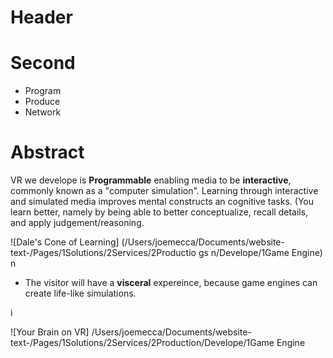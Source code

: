 * Header

* Second
- Program
- Produce
- Network

* Abstract


VR we develope is *Programmable* enabling media to be *interactive*, commonly known as a "computer simulation".   Learning through interactive and simulated media improves mental constructs an cognitive tasks. (You learn better, namely by being able to better conceptualize, recall details, and apply judgement/reasoning.    

![Dale's Cone of Learning] (/Users/joemecca/Documents/website-text-/Pages/1Solutions/2Services/2Productio gs n/Develope/1Game Engine)
  n

- The visitor will have a *visceral* expereince, because game engines can create life-like simulations.
i


![Your Brain on VR] /Users/joemecca/Documents/website-text-/Pages/1Solutions/2Services/2Production/Develope/1Game Engine
